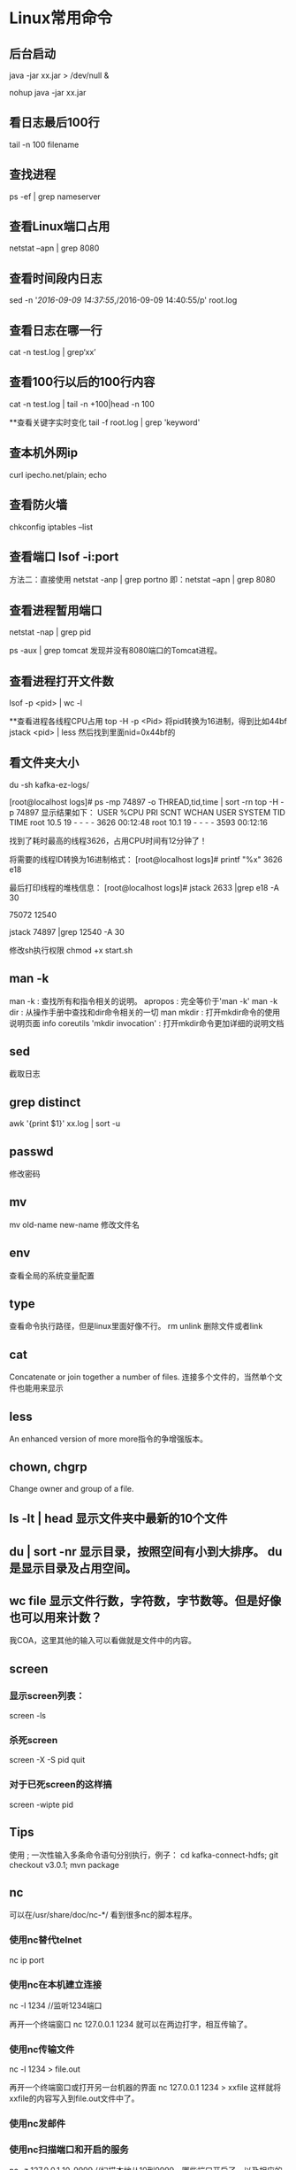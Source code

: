 * Linux常用命令
** 后台启动
java -jar xx.jar > /dev/null &

nohup java -jar xx.jar

** 看日志最后100行
tail -n 100 filename

** 查找进程
ps -ef | grep nameserver

** 查看Linux端口占用
netstat –apn | grep 8080

** 查看时间段内日志
sed -n '/2016-09-09 14:37:55/,/2016-09-09 14:40:55/p' root.log

** 查看日志在哪一行
cat -n test.log | grep‘xx’

** 查看100行以后的100行内容
cat -n test.log   | tail -n +100|head -n 100

**查看关键字实时变化
tail -f root.log | grep 'keyword'

** 查本机外网ip
   curl ipecho.net/plain; echo
** 查看防火墙
chkconfig iptables --list

** 查看端口 lsof -i:port
方法二：直接使用 netstat -anp | grep portno
即：netstat –apn | grep 8080

** 查看进程暂用端口
netstat -nap | grep pid

ps -aux | grep tomcat
发现并没有8080端口的Tomcat进程。

** 查看进程打开文件数
lsof -p <pid> | wc -l

**查看进程各线程CPU占用
top -H -p <Pid>
将pid转换为16进制，得到比如44bf
jstack <pid> | less
然后找到里面nid=0x44bf的

** 看文件夹大小
du -sh kafka-ez-logs/


[root@localhost logs]# ps -mp 74897 -o THREAD,tid,time | sort -rn
top -H -p 74897
显示结果如下：
USER %CPU PRI SCNT WCHAN USER SYSTEM TID TIME
root 10.5 19 - - - - 3626 00:12:48
root 10.1 19 - - - - 3593 00:12:16

找到了耗时最高的线程3626，占用CPU时间有12分钟了！

将需要的线程ID转换为16进制格式：
[root@localhost logs]# printf "%x\n" 3626
e18

最后打印线程的堆栈信息：
[root@localhost logs]# jstack 2633 |grep e18 -A 30

75072
12540

jstack 74897 |grep 12540 -A 30

修改sh执行权限
chmod +x start.sh

** man -k
   man -k : 查找所有和指令相关的说明。
   apropos : 完全等价于'man -k'
   man -k dir : 从操作手册中查找和dir命令相关的一切
   man mkdir : 打开mkdir命令的使用说明页面
   info coreutils 'mkdir invocation' : 打开mkdir命令更加详细的说明文档


** sed
   截取日志
** grep distinct
   awk '{print $1}' xx.log | sort -u
** passwd
   修改密码
** mv
   mv old-name new-name 修改文件名
** env
   查看全局的系统变量配置
** type
   查看命令执行路径，但是linux里面好像不行。
rm unlink 删除文件或者link
** cat
   Concatenate or join together a number of files.
   连接多个文件的，当然单个文件也能用来显示
** less
   An enhanced version of more
   more指令的争增强版本。
** chown, chgrp
   Change owner and group of a file. 


** ls -lt | head 显示文件夹中最新的10个文件
** du | sort -nr 显示目录，按照空间有小到大排序。 du是显示目录及占用空间。
** wc file 显示文件行数，字符数，字节数等。但是好像也可以用来计数？
   我COA，这里其他的输入可以看做就是文件中的内容。
** screen
*** 显示screen列表：
    screen -ls
*** 杀死screen
    screen -X -S pid quit
*** 对于已死screen的这样搞
    screen -wipte pid
** Tips
   使用 ; 一次性输入多条命令语句分别执行，例子：
   cd kafka-connect-hdfs; git checkout v3.0.1; mvn package


** nc
   可以在/usr/share/doc/nc-*/ 看到很多nc的脚本程序。
*** 使用nc替代telnet
    nc ip port
*** 使用nc在本机建立连接
    nc -l 1234 //监听1234端口

    再开一个终端窗口
    nc 127.0.0.1 1234
    就可以在两边打字，相互传输了。
*** 使用nc传输文件
    nc -l 1234 > file.out

    再开一个终端窗口或打开另一台机器的界面
    nc 127.0.0.1 1234 > xxfile
    这样就将xxfile的内容写入到file.out文件中了。

*** 使用nc发邮件
*** 使用nc扫描端口和开启的服务
    nc -z 127.0.0.1 10-9999
    //扫描本地从10到9999，哪些端口开启了，以及相应的服务
    返回显示结果：
    Connection to 127.0.0.1 22 port [tcp/ssh] succeeded!
    Connection to 127.0.0.1 80 port [tcp/http] succeeded!


** 重要的命令
** 使用apropos 查看命令
   不完全准确知道的命令，可以用apropos来查看。会返回3项
  (1) its title (2) its section number (3) the description from its NAME section

